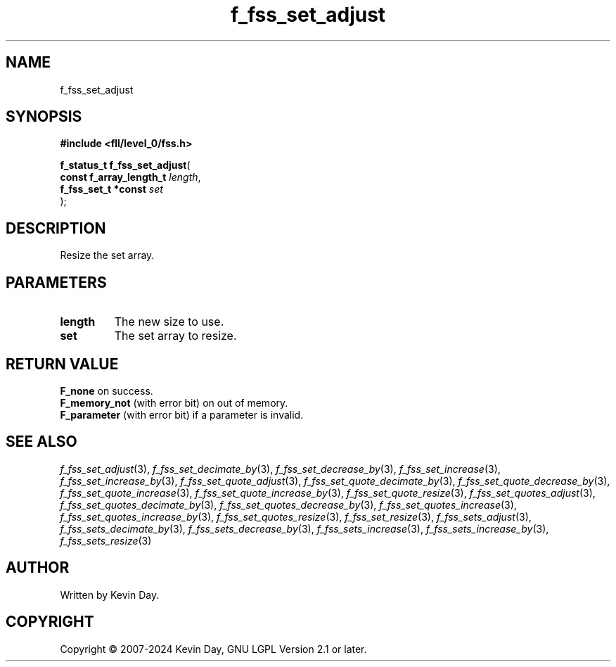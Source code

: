.TH f_fss_set_adjust "3" "February 2024" "FLL - Featureless Linux Library 0.6.9" "Library Functions"
.SH "NAME"
f_fss_set_adjust
.SH SYNOPSIS
.nf
.B #include <fll/level_0/fss.h>
.sp
\fBf_status_t f_fss_set_adjust\fP(
    \fBconst f_array_length_t \fP\fIlength\fP,
    \fBf_fss_set_t *const     \fP\fIset\fP
);
.fi
.SH DESCRIPTION
.PP
Resize the set array.
.SH PARAMETERS
.TP
.B length
The new size to use.

.TP
.B set
The set array to resize.

.SH RETURN VALUE
.PP
\fBF_none\fP on success.
.br
\fBF_memory_not\fP (with error bit) on out of memory.
.br
\fBF_parameter\fP (with error bit) if a parameter is invalid.
.SH SEE ALSO
.PP
.nh
.ad l
\fIf_fss_set_adjust\fP(3), \fIf_fss_set_decimate_by\fP(3), \fIf_fss_set_decrease_by\fP(3), \fIf_fss_set_increase\fP(3), \fIf_fss_set_increase_by\fP(3), \fIf_fss_set_quote_adjust\fP(3), \fIf_fss_set_quote_decimate_by\fP(3), \fIf_fss_set_quote_decrease_by\fP(3), \fIf_fss_set_quote_increase\fP(3), \fIf_fss_set_quote_increase_by\fP(3), \fIf_fss_set_quote_resize\fP(3), \fIf_fss_set_quotes_adjust\fP(3), \fIf_fss_set_quotes_decimate_by\fP(3), \fIf_fss_set_quotes_decrease_by\fP(3), \fIf_fss_set_quotes_increase\fP(3), \fIf_fss_set_quotes_increase_by\fP(3), \fIf_fss_set_quotes_resize\fP(3), \fIf_fss_set_resize\fP(3), \fIf_fss_sets_adjust\fP(3), \fIf_fss_sets_decimate_by\fP(3), \fIf_fss_sets_decrease_by\fP(3), \fIf_fss_sets_increase\fP(3), \fIf_fss_sets_increase_by\fP(3), \fIf_fss_sets_resize\fP(3)
.ad
.hy
.SH AUTHOR
Written by Kevin Day.
.SH COPYRIGHT
.PP
Copyright \(co 2007-2024 Kevin Day, GNU LGPL Version 2.1 or later.
